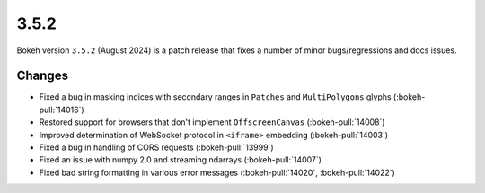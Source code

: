 .. _release-3-5-2:

3.5.2
=====

Bokeh version ``3.5.2`` (August 2024) is a patch release that fixes a number of
minor bugs/regressions and docs issues.

Changes
-------

* Fixed a bug in masking indices with secondary ranges in ``Patches`` and ``MultiPolygons`` glyphs (:bokeh-pull:`14016`)
* Restored support for browsers that don't implement ``OffscreenCanvas`` (:bokeh-pull:`14008`)
* Improved determination of WebSocket protocol in ``<iframe>`` embedding (:bokeh-pull:`14003`)
* Fixed a bug in handling of CORS requests (:bokeh-pull:`13999`)
* Fixed an issue with numpy 2.0 and streaming ndarrays (:bokeh-pull:`14007`)
* Fixed bad string formatting in various error messages (:bokeh-pull:`14020`, :bokeh-pull:`14022`)
